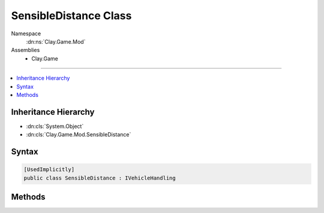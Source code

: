 
SensibleDistance Class
======================



Namespace
    :dn:ns:`Clay.Game.Mod`

Assemblies
    * Clay.Game

----

.. contents::
   :local:



Inheritance Hierarchy
---------------------

* :dn:cls:`System.Object`
* :dn:cls:`Clay.Game.Mod.SensibleDistance`




Syntax
------

.. code-block:: csharp

    [UsedImplicitly]
    public class SensibleDistance : IVehicleHandling





.. dn:class:: Clay.Game.Mod.SensibleDistance
    :hidden:

.. dn:class:: Clay.Game.Mod.SensibleDistance


Methods
-------

.. dn:class:: Clay.Game.Mod.SensibleDistance
    :noindex:
    :hidden:

    .. dn:method:: Clay.Game.Mod.SensibleDistance.Update(Clay.Game.Mod.Entities.Vehicle, System.Single, System.Single)



        :type vehicle: Clay.Game.Mod.Entities.Vehicle

        :type time: System.Single

        :type normalisedDoorTimer: System.Single


        .. code-block:: csharp

            public void Update(Vehicle vehicle, float time, float normalisedDoorTimer)



